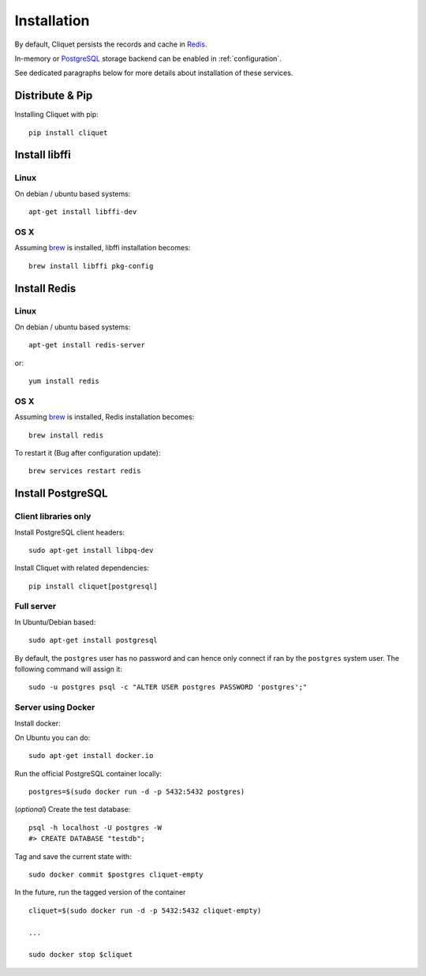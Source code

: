 Installation
############


By default, Cliquet persists the records and cache in `Redis <http://redis.io/>`_.

In-memory or `PostgreSQL <http://postgresql.org/>`_ storage backend can be enabled in
:ref:`configuration`.

See dedicated paragraphs below for more details about installation of these
services.


Distribute & Pip
================

Installing Cliquet with pip:

::

    pip install cliquet


Install libffi
==============

Linux
-----

On debian / ubuntu based systems::

    apt-get install libffi-dev


OS X
----

Assuming `brew <http://brew.sh/>`_ is installed, libffi installation becomes:

::

    brew install libffi pkg-config



Install Redis
=============

Linux
-----

On debian / ubuntu based systems::

    apt-get install redis-server


or::

    yum install redis

OS X
----

Assuming `brew <http://brew.sh/>`_ is installed, Redis installation becomes:

::

    brew install redis

To restart it (Bug after configuration update)::

    brew services restart redis


Install PostgreSQL
==================

Client libraries only
---------------------

Install PostgreSQL client headers::

    sudo apt-get install libpq-dev

Install Cliquet with related dependencies::

    pip install cliquet[postgresql]


Full server
-----------

In Ubuntu/Debian based::

    sudo apt-get install postgresql


By default, the ``postgres`` user has no password and can hence only connect
if ran by the ``postgres`` system user. The following command will assign it:

::

    sudo -u postgres psql -c "ALTER USER postgres PASSWORD 'postgres';"


Server using Docker
-------------------

Install docker:

On Ubuntu you can do:

::

    sudo apt-get install docker.io

Run the official PostgreSQL container locally:

::

    postgres=$(sudo docker run -d -p 5432:5432 postgres)

(*optional*) Create the test database::

    psql -h localhost -U postgres -W
    #> CREATE DATABASE "testdb";


Tag and save the current state with::

    sudo docker commit $postgres cliquet-empty


In the future, run the tagged version of the container ::

    cliquet=$(sudo docker run -d -p 5432:5432 cliquet-empty)

    ...

    sudo docker stop $cliquet
